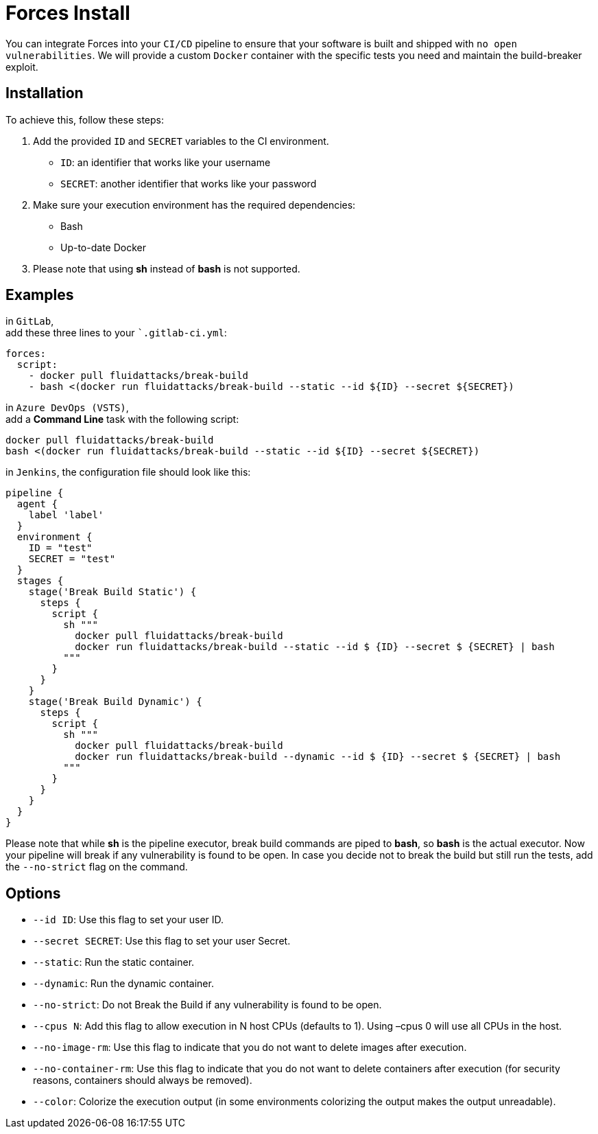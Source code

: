 :slug: products/forces/install/
:description: Forces makes use of human skills for the creation of exploits to break your build and force remediation of vulnerabilities.
:keywords: Fluid Attacks, Products, Forces, Ethical Hacking, Pentesting, Security
:forcespage: yes

= Forces Install

You can integrate Forces into your `CI/CD` pipeline to ensure that your software
is built and shipped with `no open vulnerabilities`. We will provide a custom
`Docker` container with the specific tests you need and maintain the
build-breaker exploit.

== Installation

To achieve this, follow these steps:

1. Add the provided `ID` and `SECRET` variables to the CI environment.
** `ID`: an identifier that works like your username
** `SECRET`: another identifier that works like your password
2. Make sure your execution environment has the required dependencies:
** Bash
** Up-to-date Docker
3. Please note that using *sh* instead of *bash* is not supported.

== Examples

in `GitLab`, +
add these three lines to your ``.gitlab-ci.yml`:

[source,yaml]
----
forces:
  script:
    - docker pull fluidattacks/break-build
    - bash <(docker run fluidattacks/break-build --static --id ${ID} --secret ${SECRET})
----

in `Azure DevOps (VSTS)`, +
add a *Command Line* task with the following script:

[source,bash]
----
docker pull fluidattacks/break-build
bash <(docker run fluidattacks/break-build --static --id ${ID} --secret ${SECRET})
----

in `Jenkins`,
the configuration file should look like this:

[source,json]
----
pipeline {
  agent {
    label 'label'
  }
  environment {
    ID = "test"
    SECRET = "test"
  }
  stages {
    stage('Break Build Static') {
      steps {
        script {
          sh """
            docker pull fluidattacks/break-build
            docker run fluidattacks/break-build --static --id $ {ID} --secret $ {SECRET} | bash
          """
        }
      }
    }
    stage('Break Build Dynamic') {
      steps {
        script {
          sh """
            docker pull fluidattacks/break-build
            docker run fluidattacks/break-build --dynamic --id $ {ID} --secret $ {SECRET} | bash
          """
        }
      }
    }
  }
}
----

Please note that while *sh* is the pipeline executor, break build commands are
piped to *bash*, so *bash* is the actual executor.
Now your pipeline will break if any vulnerability is found to be open. In case
you decide not to break the build but still run the tests, add the `--no-strict`
flag on the command.

== Options

* `--id ID`: Use this flag to set your user ID.
* `--secret SECRET`: Use this flag to set your user Secret.
* `--static`: Run the static container.
* `--dynamic`: Run the dynamic container.
* `--no-strict`: Do not Break the Build if any vulnerability is found to be
open.
* `--cpus N`: Add this flag to allow execution in N host CPUs (defaults to 1).
Using –cpus 0 will use all CPUs in the host.
* `--no-image-rm`: Use this flag to indicate that you do not want to delete
images after execution.
* `--no-container-rm`: Use this flag to indicate that you do not want to delete
containers after execution (for security reasons, containers should always be
removed).
* `--color`: Colorize the execution output (in some environments colorizing the
output makes the output unreadable).
